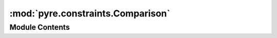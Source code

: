 :mod:`pyre.constraints.Comparison`
==================================

.. py:module:: pyre.constraints.Comparison


Module Contents
---------------

.. py:class:: Comparison(value, **kwds)

   Bases: :class:`pyre.constraints.Constraint.Constraint`

   Base class for constraints that compare candidates against values

   .. attribute:: tag
      

      

   .. attribute:: compare
      

      

   .. method:: validate(self, value, **kwds)


      Check whether {value} satisfies this constraint


   .. method:: __str__(self)




